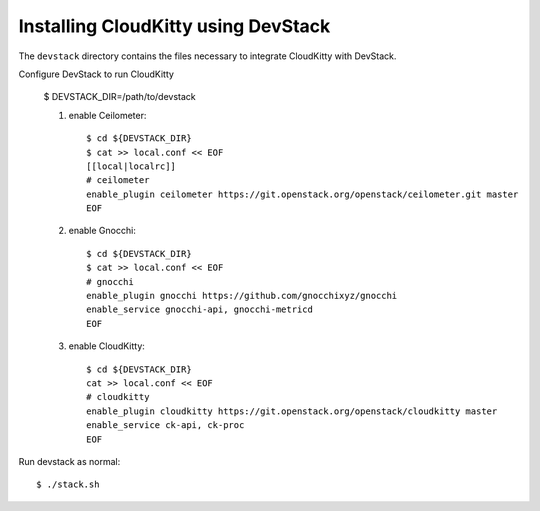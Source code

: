 ====================================
Installing CloudKitty using DevStack
====================================

The ``devstack`` directory contains the files necessary to integrate CloudKitty with DevStack.

Configure DevStack to run CloudKitty

    $ DEVSTACK_DIR=/path/to/devstack

    1. enable Ceilometer::

        $ cd ${DEVSTACK_DIR}
        $ cat >> local.conf << EOF
        [[local|localrc]]
        # ceilometer
        enable_plugin ceilometer https://git.openstack.org/openstack/ceilometer.git master
        EOF

    2. enable Gnocchi::

        $ cd ${DEVSTACK_DIR}
        $ cat >> local.conf << EOF
        # gnocchi
        enable_plugin gnocchi https://github.com/gnocchixyz/gnocchi
        enable_service gnocchi-api, gnocchi-metricd
        EOF

    3. enable CloudKitty::

        $ cd ${DEVSTACK_DIR}
        cat >> local.conf << EOF
        # cloudkitty
        enable_plugin cloudkitty https://git.openstack.org/openstack/cloudkitty master
        enable_service ck-api, ck-proc
        EOF

Run devstack as normal::

    $ ./stack.sh

